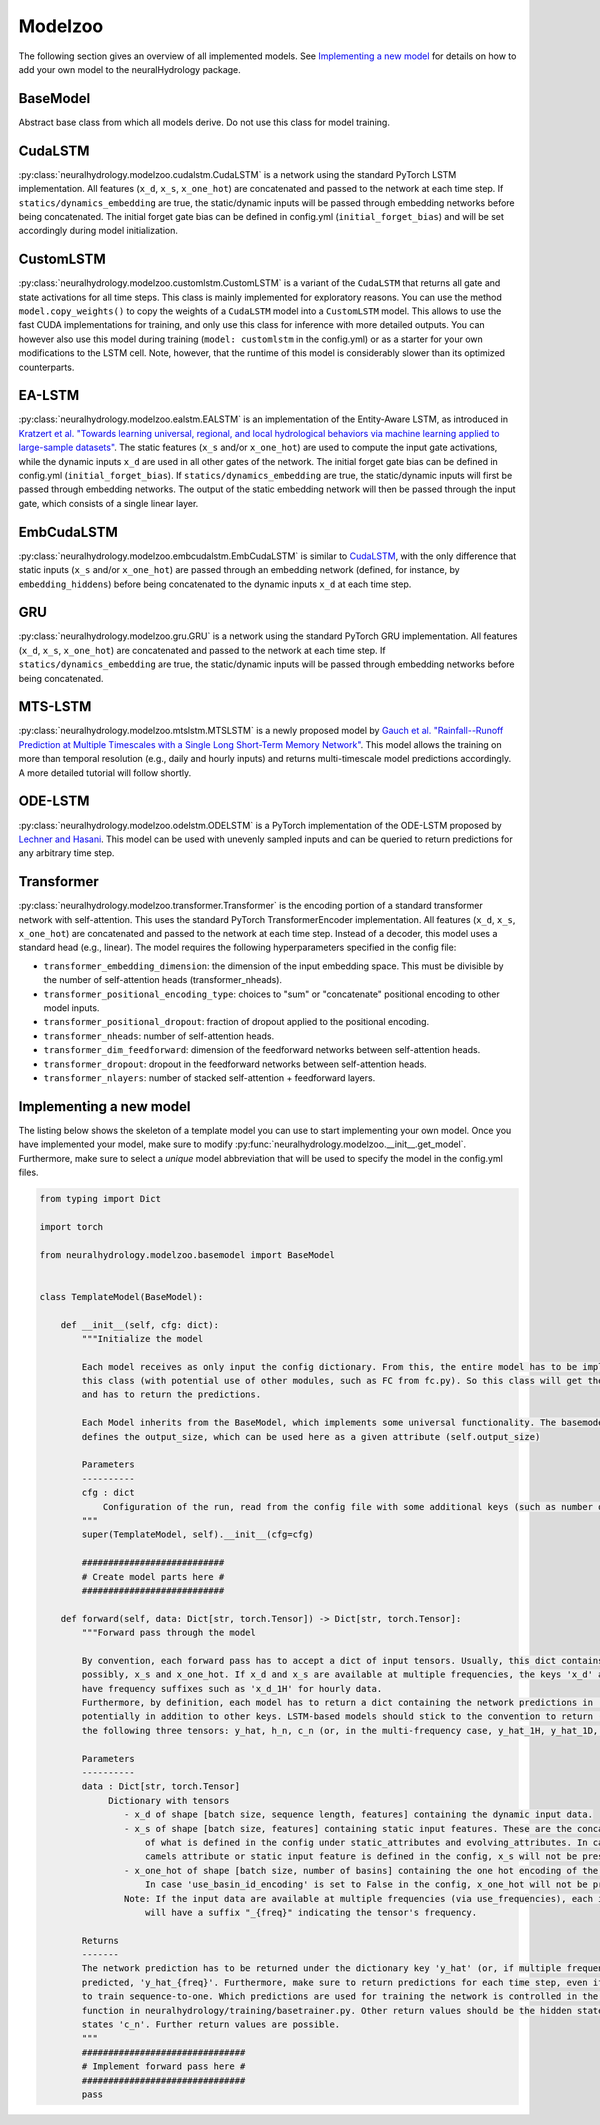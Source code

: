 Modelzoo
========

The following section gives an overview of all implemented models. See `Implementing a new model`_ for details
on how to add your own model to the neuralHydrology package.

BaseModel
---------
Abstract base class from which all models derive. Do not use this class for model training.

CudaLSTM
--------
:py:class:`neuralhydrology.modelzoo.cudalstm.CudaLSTM` is a network using the standard PyTorch LSTM implementation.
All features (``x_d``, ``x_s``, ``x_one_hot``) are concatenated and passed to the network at each time step.
If ``statics/dynamics_embedding`` are true, the static/dynamic inputs will be passed through embedding networks before
being concatenated.
The initial forget gate bias can be defined in config.yml (``initial_forget_bias``) and will be set accordingly during
model initialization.

CustomLSTM
----------
:py:class:`neuralhydrology.modelzoo.customlstm.CustomLSTM` is a variant of the ``CudaLSTM``
that returns all gate and state activations for all time steps. This class is mainly implemented for exploratory
reasons. You can use the method ``model.copy_weights()`` to copy the weights of a ``CudaLSTM`` model
into a ``CustomLSTM`` model. This allows to use the fast CUDA implementations for training, and only use this class for
inference with more detailed outputs. You can however also use this model during training (``model: customlstm`` in the
config.yml) or as a starter for your own modifications to the LSTM cell. Note, however, that the runtime of this model
is considerably slower than its optimized counterparts.

EA-LSTM
-------
:py:class:`neuralhydrology.modelzoo.ealstm.EALSTM` is an implementation of the Entity-Aware LSTM, as introduced in
`Kratzert et al. "Towards learning universal, regional, and local hydrological behaviors via machine learning applied to large-sample datasets" <https://hess.copernicus.org/articles/23/5089/2019/hess-23-5089-2019.html>`__.
The static features (``x_s`` and/or ``x_one_hot``) are used to compute the input gate activations, while the dynamic
inputs ``x_d`` are used in all other gates of the network.
The initial forget gate bias can be defined in config.yml (``initial_forget_bias``).
If ``statics/dynamics_embedding`` are true, the static/dynamic inputs will first be passed through embedding networks.
The output of the static embedding network will then be passed through the input gate, which consists of a single linear
layer.

EmbCudaLSTM
-----------
.. deprecated:: 0.9.11-beta
   Use `CudaLSTM`_ with ``embedding_hiddens`` and ``statics_embedding: True``.

:py:class:`neuralhydrology.modelzoo.embcudalstm.EmbCudaLSTM` is similar to `CudaLSTM`_,
with the only difference that static inputs (``x_s`` and/or ``x_one_hot``) are passed through an embedding network
(defined, for instance, by ``embedding_hiddens``) before being concatenated to the dynamic inputs ``x_d``
at each time step.

GRU
---
:py:class:`neuralhydrology.modelzoo.gru.GRU` is a network using the standard PyTorch GRU implementation.
All features (``x_d``, ``x_s``, ``x_one_hot``) are concatenated and passed to the network at each time step.
If ``statics/dynamics_embedding`` are true, the static/dynamic inputs will be passed through embedding networks before
being concatenated.

MTS-LSTM
--------
:py:class:`neuralhydrology.modelzoo.mtslstm.MTSLSTM` is a newly proposed model by `Gauch et al. "Rainfall--Runoff Prediction at Multiple Timescales with a Single Long Short-Term Memory Network" <https://arxiv.org/abs/2010.07921>`__.
This model allows the training on more than temporal resolution (e.g., daily and hourly inputs) and
returns multi-timescale model predictions accordingly. A more detailed tutorial will follow shortly.

ODE-LSTM
--------
:py:class:`neuralhydrology.modelzoo.odelstm.ODELSTM` is a PyTorch implementation of the ODE-LSTM proposed by
`Lechner and Hasani <https://arxiv.org/abs/2006.04418>`_. This model can be used with unevenly sampled inputs and can
be queried to return predictions for any arbitrary time step.

Transformer
-----------
:py:class:`neuralhydrology.modelzoo.transformer.Transformer` is the encoding portion of a standard transformer network with self-attention. 
This uses the standard PyTorch TransformerEncoder implementation. All features (``x_d``, ``x_s``, ``x_one_hot``) are concatenated and passed 
to the network at each time step. Instead of a decoder, this model uses a standard head (e.g., linear). 
The model requires the following hyperparameters specified in the config file: 

* ``transformer_embedding_dimension``: the dimension of the input embedding space. This must be divisible by the number of self-attention heads (transformer_nheads).
* ``transformer_positional_encoding_type``: choices to "sum" or "concatenate" positional encoding to other model inputs.
* ``transformer_positional_dropout``: fraction of dropout applied to the positional encoding.
* ``transformer_nheads``: number of self-attention heads.
* ``transformer_dim_feedforward``: dimension of the feedforward networks between self-attention heads.
* ``transformer_dropout``: dropout in the feedforward networks between self-attention heads.
* ``transformer_nlayers``: number of stacked self-attention + feedforward layers.


Implementing a new model
------------------------
The listing below shows the skeleton of a template model you can use to start implementing your own model.
Once you have implemented your model, make sure to modify :py:func:`neuralhydrology.modelzoo.__init__.get_model`.
Furthermore, make sure to select a *unique* model abbreviation that will be used to specify the model in the config.yml
files.

.. code-block:: python

    from typing import Dict

    import torch

    from neuralhydrology.modelzoo.basemodel import BaseModel


    class TemplateModel(BaseModel):

        def __init__(self, cfg: dict):
            """Initialize the model

            Each model receives as only input the config dictionary. From this, the entire model has to be implemented in
            this class (with potential use of other modules, such as FC from fc.py). So this class will get the model inputs
            and has to return the predictions.

            Each Model inherits from the BaseModel, which implements some universal functionality. The basemodel also
            defines the output_size, which can be used here as a given attribute (self.output_size)

            Parameters
            ----------
            cfg : dict
                Configuration of the run, read from the config file with some additional keys (such as number of basins).
            """
            super(TemplateModel, self).__init__(cfg=cfg)

            ###########################
            # Create model parts here #
            ###########################

        def forward(self, data: Dict[str, torch.Tensor]) -> Dict[str, torch.Tensor]:
            """Forward pass through the model

            By convention, each forward pass has to accept a dict of input tensors. Usually, this dict contains 'x_d' and,
            possibly, x_s and x_one_hot. If x_d and x_s are available at multiple frequencies, the keys 'x_d' and 'x_s'
            have frequency suffixes such as 'x_d_1H' for hourly data.
            Furthermore, by definition, each model has to return a dict containing the network predictions in 'y_hat',
            potentially in addition to other keys. LSTM-based models should stick to the convention to return (at least)
            the following three tensors: y_hat, h_n, c_n (or, in the multi-frequency case, y_hat_1H, y_hat_1D, etc.).

            Parameters
            ----------
            data : Dict[str, torch.Tensor]
                 Dictionary with tensors
                    - x_d of shape [batch size, sequence length, features] containing the dynamic input data.
                    - x_s of shape [batch size, features] containing static input features. These are the concatenation
                        of what is defined in the config under static_attributes and evolving_attributes. In case not a single
                        camels attribute or static input feature is defined in the config, x_s will not be present.
                    - x_one_hot of shape [batch size, number of basins] containing the one hot encoding of the basins.
                        In case 'use_basin_id_encoding' is set to False in the config, x_one_hot will not be present.
                    Note: If the input data are available at multiple frequencies (via use_frequencies), each input tensor
                        will have a suffix "_{freq}" indicating the tensor's frequency.

            Returns
            -------
            The network prediction has to be returned under the dictionary key 'y_hat' (or, if multiple frequencies are
            predicted, 'y_hat_{freq}'. Furthermore, make sure to return predictions for each time step, even if you want
            to train sequence-to-one. Which predictions are used for training the network is controlled in the train_epoch()
            function in neuralhydrology/training/basetrainer.py. Other return values should be the hidden states as 'h_n' and cell
            states 'c_n'. Further return values are possible.
            """
            ###############################
            # Implement forward pass here #
            ###############################
            pass
